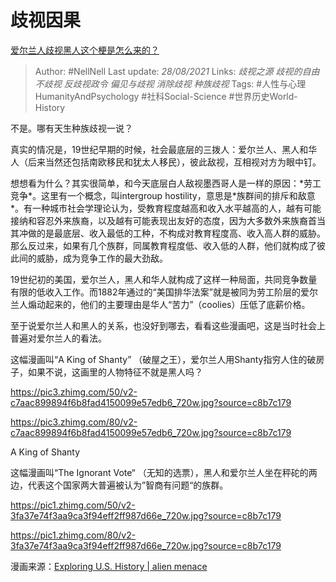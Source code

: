 * 歧视因果
  :PROPERTIES:
  :CUSTOM_ID: 歧视因果
  :END:

[[https://www.zhihu.com/question/315403378/answer/628208883][爱尔兰人歧视黑人这个梗是怎么来的？]]

#+BEGIN_QUOTE
  Author: #NellNell Last update: /28/08/2021/ Links: [[歧视之源]]
  [[歧视的自由]] [[不歧视]] [[反歧视政令]] [[偏见与歧视]] [[消除歧视]]
  [[种族歧视]] Tags: #人性与心理HumanityAndPsychology
  #社科Social-Science #世界历史World-History
#+END_QUOTE

不是。哪有天生种族歧视一说？

真实的情况是，19世纪早期的时候，社会最底层的三拨人：爱尔兰人、黑人和华人（后来当然还包括南欧移民和犹太人移民），彼此敌视，互相视对方为眼中钉。

想想看为什么？其实很简单，和今天底层白人敌视墨西哥人是一样的原因：*劳工竞争*。这里有一个概念，叫intergroup
hostility，意思是*族群间的排斥和敌意*。有一种城市社会学理论认为，受教育程度越高和收入水平越高的人，越有可能接纳和容忍外来族裔，以及越有可能表现出友好的态度，因为大多数外来族裔首当其冲做的是最底层、收入最低的工种，不构成对教育程度高、收入高人群的威胁。那么反过来，如果有几个族群，同属教育程度低、收入低的人群，他们就构成了彼此间的威胁，成为竞争工作的最大劲敌。

19世纪初的美国，爱尔兰人，黑人和华人就构成了这样一种局面，共同竞争数量有限的低收入工作。而1882年通过的“美国排华法案”就是被同为劳工阶层的爱尔兰人煽动起来的，他们的主要理由是华人“苦力”（coolies）压低了底薪价格。

至于说爱尔兰人和黑人的关系，也没好到哪去，看看这些漫画吧，这是当时社会上普遍对爱尔兰人的看法。

这幅漫画叫“A King of Shanty”
（破屋之王），爱尔兰人用Shanty指穷人住的破房子，如果不说，这画里的人物特征不就是黑人吗？

[[https://pic3.zhimg.com/50/v2-c7aac899894f6b8fad4150099e57edb6_720w.jpg?source=c8b7c179]]

[[https://pic3.zhimg.com/80/v2-c7aac899894f6b8fad4150099e57edb6_720w.jpg?source=c8b7c179]]

A King of Shanty

这幅漫画叫“The Ignorant Vote“
（无知的选票），黑人和爱尔兰人坐在秤砣的两边，代表这个国家两大普遍被认为”智商有问题“的族群。

[[https://pic1.zhimg.com/50/v2-3fa37e74f3aa9ca3f94eff2ff987d66e_720w.jpg?source=c8b7c179]]

[[https://pic1.zhimg.com/80/v2-3fa37e74f3aa9ca3f94eff2ff987d66e_720w.jpg?source=c8b7c179]]

漫画来源：[[https://link.zhihu.com/?target=http%3A//chnm.gmu.edu/exploring/19thcentury/alienmenace/pop_attention.html][Exploring
U.S. History | alien menace]]
